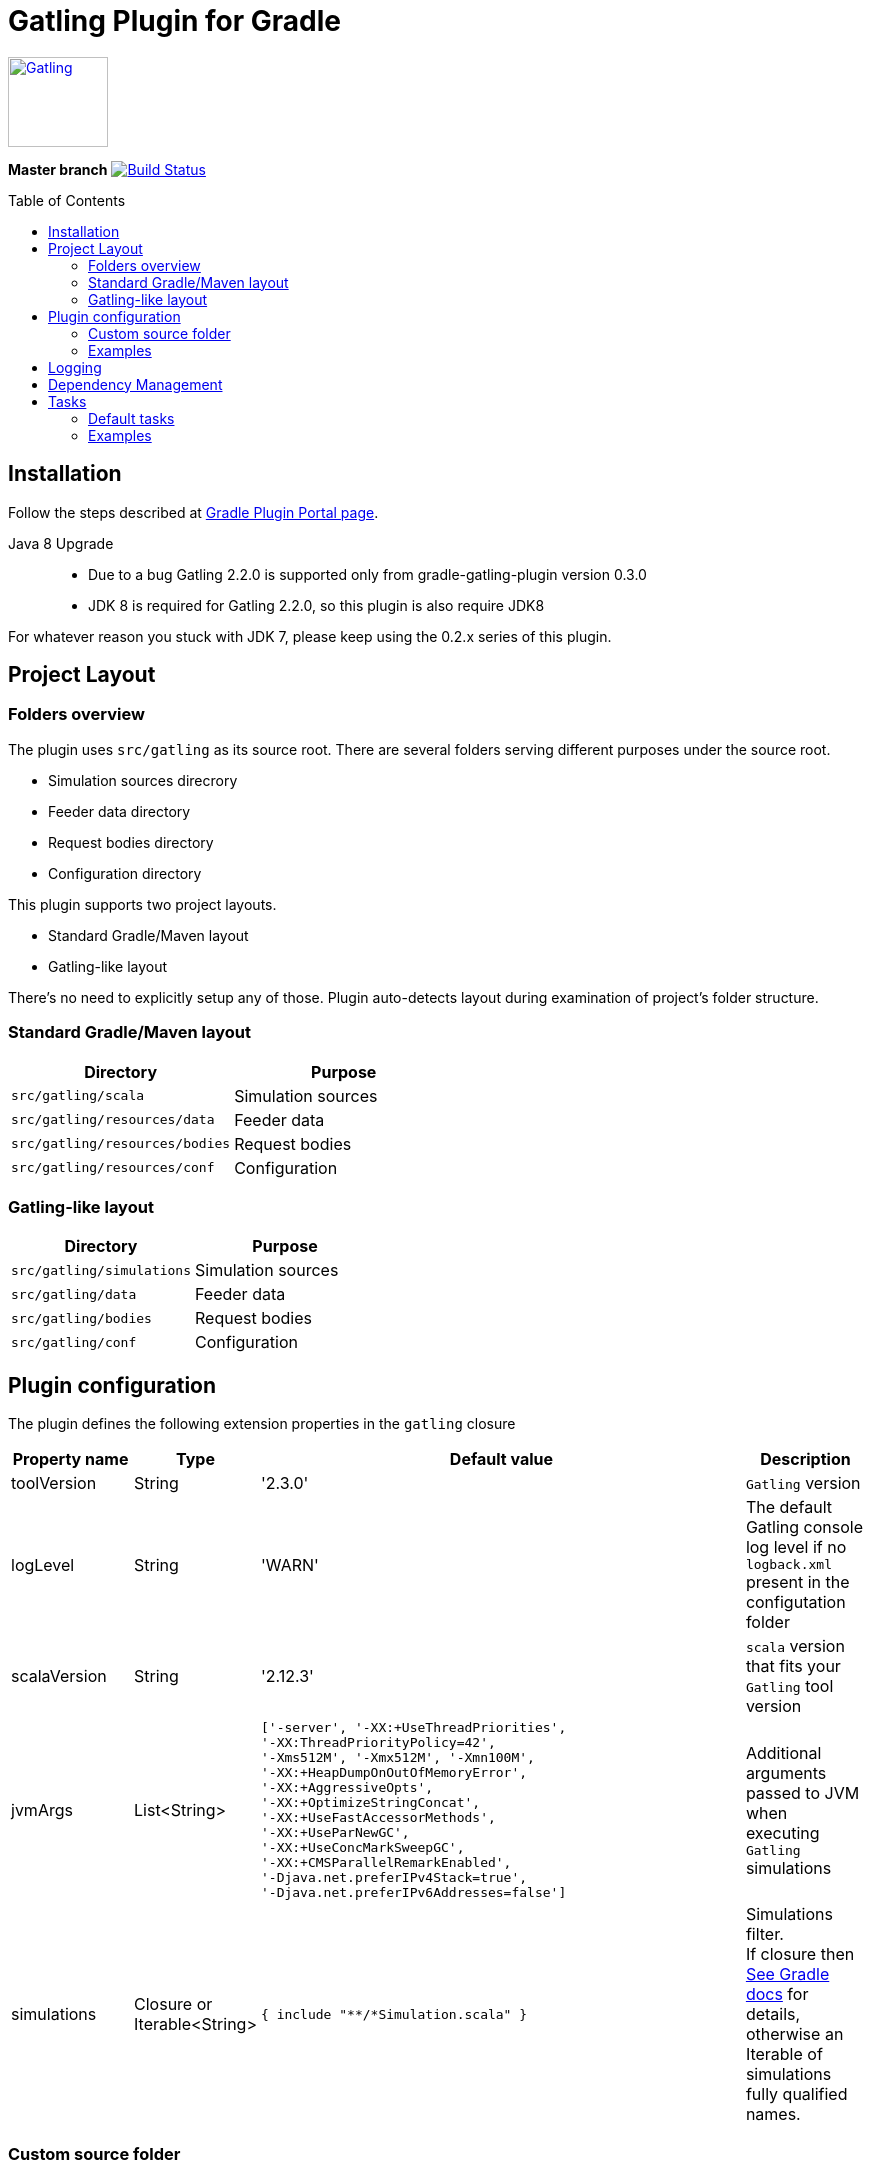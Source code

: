 = Gatling Plugin for Gradle
:gatlingToolVersion: 2.3.0
:scalaVersion: 2.12.3
:toc: macro

image:http://gatling.io/images/gatling-logo.png[Gatling, 100, 90, link="http://gatling.io/"]

*Master branch* image:https://api.travis-ci.org/lkishalmi/gradle-gatling-plugin.svg?branch=master["Build Status", link="https://travis-ci.org/lkishalmi/gradle-gatling-plugin"]

toc::[]

== Installation

Follow the steps described at https://plugins.gradle.org/plugin/com.github.lkishalmi.gatling[Gradle Plugin Portal page].

Java 8 Upgrade::
* Due to a bug Gatling 2.2.0 is supported only from gradle-gatling-plugin version 0.3.0
* JDK 8 is required for Gatling 2.2.0, so this plugin is also require JDK8

For whatever reason you stuck with JDK 7, please keep using the 0.2.x series of this plugin.

== Project Layout

=== Folders overview

The plugin uses `src/gatling` as its source root.
There are several folders serving different purposes under the source root.

* Simulation sources direcrory
* Feeder data directory
* Request bodies directory
* Configuration directory

This plugin supports two project layouts.

* Standard Gradle/Maven layout
* Gatling-like layout

There's no need to explicitly setup any of those.
Plugin auto-detects layout during examination of project's folder structure.

=== Standard Gradle/Maven layout

[options="header"]
|===
|Directory                      |   Purpose
|`src/gatling/scala`            |   Simulation sources
|`src/gatling/resources/data`   |   Feeder data
|`src/gatling/resources/bodies` |   Request bodies
|`src/gatling/resources/conf`   |   Configuration
|===

=== Gatling-like layout

[options="header"]
|===
|Directory                  |   Purpose
|`src/gatling/simulations`  |   Simulation sources
|`src/gatling/data`         |   Feeder data
|`src/gatling/bodies`       |   Request bodies
|`src/gatling/conf`         |   Configuration
|===

== Plugin configuration

The plugin defines the following extension properties in the `gatling` closure

[cols="1,1,4a,1a", options="header"]
|===
|Property name      |Type           |Default value                              |Description
|toolVersion        |String         |'{gatlingToolVersion}'                     |`Gatling` version
|logLevel           |String         |'WARN'
|The default Gatling console log level if no `logback.xml` present in the configutation folder
|scalaVersion       |String         |'{scalaVersion}'                           |`scala` version that fits your `Gatling` tool version
|jvmArgs
|List<String>
|[source,groovy]
----
['-server', '-XX:+UseThreadPriorities',
'-XX:ThreadPriorityPolicy=42',
'-Xms512M', '-Xmx512M', '-Xmn100M',
'-XX:+HeapDumpOnOutOfMemoryError',
'-XX:+AggressiveOpts',
'-XX:+OptimizeStringConcat',
'-XX:+UseFastAccessorMethods',
'-XX:+UseParNewGC',
'-XX:+UseConcMarkSweepGC',
'-XX:+CMSParallelRemarkEnabled',
'-Djava.net.preferIPv4Stack=true',
'-Djava.net.preferIPv6Addresses=false']
----
| Additional arguments passed to JVM when executing `Gatling` simulations

|simulations
|Closure or Iterable<String>
|[source,groovy]
----
{ include "**/*Simulation.scala" }
----
| Simulations filter. +
If closure then https://docs.gradle.org/current/userguide/working_with_files.html[See Gradle docs] for details,
otherwise an Iterable of simulations fully qualified names.
|===

=== Custom source folder

If you have a special layout you can configure the source root folder and all gatling specific folders.
Currently you have to set the source sets accordingly.

+
[source,groovy]
----
project.sourceSets {
    gatling {
        scala.srcDirs = ['src/test/gatling']
        resources.srcDirs = ['src/test/gatling/user-files/simulations', 'src/test/gatling/user-files/data', 'src/test/gatling/user-files/body', 'src/test/gatling/conf']
    }
}

gatling {
    sourceRoot = 'src/test/gatling'
    simulationsDir = 'user-files/simulations' <1>
    dataDir = 'user-files/data' <2>
    bodiesDir = 'user-files/bodies' <3>
    confDir = 'conf' <4>
}
----
<1> the plugin looks for simulations in `src/test/gatling/user-files/simulations`
<2> data is located in `src/test/gatling/user-files/data`
<3> request bodies are be placed in `src/test/gatling/user-files/bodies`
<4> gatling configuration is located in `src/test/gatling/conf`

=== Examples

Overriding Gatling version and JVM arguments::
+
[source,groovy,subs="attributes"]
----
gatling {
    toolVersion = '{gatlingToolVersion}'
    jvmArgs = [ '-server', '-Xms512M', '-Xmx512M' ]
}
----

Filtering simulations using FQN list::
+
[source,groovy]
----
gatling {
    simulations = [ 'com.package1.MySimu', 'com.package2.advanced.MySimulation' ] <1>
}
----
<1> only execute `com.package1.MySimu` and `com.package2.advanced.MySimulation` simulations.

Filtering simulations using Groovy closure::
+
[source,groovy]
----
gatling {
    simulations = {
        include "**/package1/*Simu.scala"    <1>
        include "**/package2/*Simulation.scala"  <2>
    }
}
----
<1> all `Scala` files from plugin simulation dir subfolder `package1` ending with `Simu`.
<2> all `Scala` files from plugin simulation dir subfolder `package2` ending with `Simulation`.

== Logging

`Gatling` uses `logback` to customize its output.
To change logging behaviour, put your `logback.xml` into configuration folder,
i.e. `src/gatling/resources/conf` or `src/gatling/conf` depending on choosen project layout.

If no custom `logback.xml` provided,
by default plugin will implicitly use following configuration.

[source,xml]
----
<?xml version="1.0" encoding="UTF-8"?>
<configuration>
  <appender name="CONSOLE" class="ch.qos.logback.core.ConsoleAppender">
    <encoder>
      <pattern>%d{HH:mm:ss.SSS} [%thread] %-5level %logger{36} - %msg%n</pattern>
      <immediateFlush>false</immediateFlush>
    </encoder>
  </appender>
  <root level="${logLevel}"> <1>
    <appender-ref ref="CONSOLE"/>
  </root>
</configuration>
----
<1> `logLevel` is configured via plugin extension, `WARN` by default.

== Dependency Management

This plugin defines three configurations `gatling`, `gatlingCompile` and `gatlingRuntime`.
By default plugin adds `Gatling` libraries to `gatling` configuration.
Configurations `gatlingCompile` and `gatlingRuntime` extend `gatling`, i.e. all dependencies declared in `gatling` will be inherited.

Also project classes (`src/main`) and tests classes (`src/test`) are added to `gatlingCompile` and `gatlingRuntime` classpath,
so you can reuse existing production and test code in your simulations.

Additional dependencies can be added by plugin's users to any of configurations mentioned above.

Example::
[source,groovy]
----
dependencies {
    gatling 'com.google.code.gson:gson:2.8.0' <1>
    gatlingCompile 'org.apache.commons:commons-lang3:3.4' <2>
    gatlingRuntime 'cglib:cglib-nodep:3.2.0' <3>
}
----
<1> adding `gson` library, available both in compile and runtime classpath.
<2> adding `commons-lang3` to compile classpath for simulations.
<3> adding `cglib` to runtime classpath for simulations.

== Tasks

Plugin provides dedicated task `GatlingRunTask` that is responsible for execute gatling simulations.
Customer may create instances of this task to execue particular simulations.
Task extends Gradle's `JavaExec` task.

=== Default tasks

Additionally plugin creates several default tasks

[options="header"]
|===

|Task name |Type |Description

|`gatlingClasses`
|-
|Compiles `Gatling` simulation and copies resources

|`gatlingRun`
|GatlingRunTask
|Executes all `Gatling` simulations configured by extension

|`gatlingRun-SimulationFQN`
|GatlingRunTask
|Executes single `Gatling` simulation, +
_SimulationFQN_ should be replaced by fully qualified simulation class name.

|===

=== Examples

Run all simulations::
+
  $ gradle gatlingRun

Run single simulation implemented in `com.project.simu.MySimulation` class::
+
  $ gradle gatlingRun-com.project.simu.MySimulation
